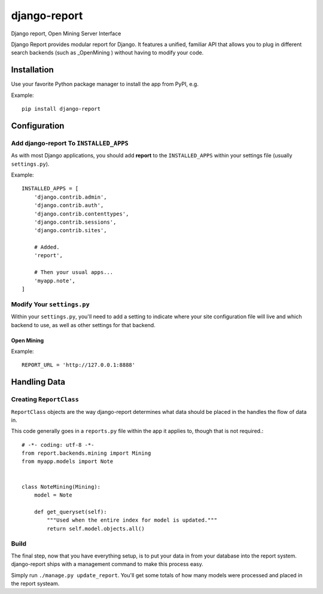 =============
django-report
=============

Django report, Open Mining Server Interface

Django Report provides modular report for Django. It features a unified, familiar API that allows you to plug in different search backends (such as _OpenMining ) without having to modify your code.

.. _OpenMining: https://github.com/avelino/mining


Installation
============

Use your favorite Python package manager to install the app from PyPI, e.g.

Example::

    pip install django-report


Configuration
=============

Add django-report To ``INSTALLED_APPS``
---------------------------------------

As with most Django applications, you should add **report** to the
``INSTALLED_APPS`` within your settings file (usually ``settings.py``).

Example::

    INSTALLED_APPS = [
        'django.contrib.admin',
        'django.contrib.auth',
        'django.contrib.contenttypes',
        'django.contrib.sessions',
        'django.contrib.sites',

        # Added.
        'report',

        # Then your usual apps...
        'myapp.note',
    ]


Modify Your ``settings.py``
---------------------------

Within your ``settings.py``, you'll need to add a setting to indicate where your
site configuration file will live and which backend to use, as well as other
settings for that backend.

Open Mining
~~~~~~~~~~~

Example::

    REPORT_URL = 'http://127.0.0.1:8888'


Handling Data
=============

Creating ``ReportClass``
------------------------

``ReportClass`` objects are the way django-report determines what data should be
placed in the handles the flow of data in.

This code generally goes in a ``reports.py`` file within the app
it applies to, though that is not required.::

    # -*- coding: utf-8 -*-
    from report.backends.mining import Mining
    from myapp.models import Note
    
    
    class NoteMining(Mining):
        model = Note
    
        def get_queryset(self):
            """Used when the entire index for model is updated."""
            return self.model.objects.all()


Build
-----

The final step, now that you have everything setup, is to put your data in
from your database into the report system. django-report ships with a management
command to make this process easy.

Simply run ``./manage.py update_report``. You'll get some totals of how many
models were processed and placed in the report systeam.
